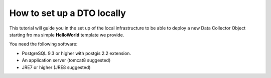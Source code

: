 .. _tutorial-devel:

How to set up a DTO locally
===========================

This tutorial will guide you in the set up of the local infrastructure
to be able to deploy a new Data Collector Object starting fro ma
simple :strong:`HelloWorld` template we provide.

You need the following software:

* PostgreSQL 9.3 or higher with postgis 2.2 extension.
* An application server (tomcat8 suggested)
* JRE7 or higher (JRE8 suggested)

.. todo:: Once the requirements have been satisfied, you can proceed
   to set up the database and set up the BDP & DTO.

.. todo:: Once you are done with the set up, you can have a look at
   our :strong:`HelloWorld` example and start the development from
   there.
